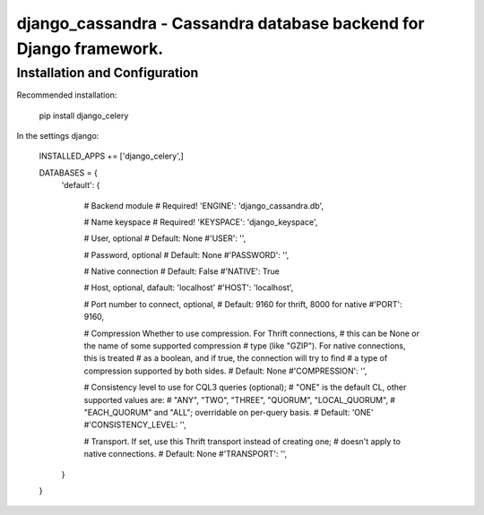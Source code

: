 ===================================================================
django_cassandra - Cassandra database backend for Django framework.
===================================================================


Installation and Configuration
==============================

Recommended installation:

   pip install django_celery
   
In the settings django:

   INSTALLED_APPS += ['django_celery',]
   
   DATABASES = {
       'default': {
           
           # Backend module 
           # Required!
           'ENGINE': 'django_cassandra.db',
           
           # Name keyspace 
           # Required!
           'KEYSPACE': 'django_keyspace',
           
           # User, optional 
           # Default: None       
           #'USER': '',  
           
           # Password, optional 
           # Default: None
           #'PASSWORD': '',
           
           # Native connection
           # Default: False
           #'NATIVE': True
           
           # Host, optional, dafault: 'localhost'
           #'HOST': 'localhost',
           
           # Port number to connect, optional, 
           # Default: 9160 for thrift, 8000 for native
           #'PORT': 9160,
           
           # Compression Whether to use compression. For Thrift connections,
           # this can be None or the name of some supported compression
           # type (like "GZIP"). For native connections, this is treated
           # as a boolean, and if true, the connection will try to find
           # a type of compression supported by both sides.
           # Default: None
           #'COMPRESSION': '',
           
           # Consistency level to use for CQL3 queries (optional);
           # "ONE" is the default CL, other supported values are:
           # "ANY", "TWO", "THREE", "QUORUM", "LOCAL_QUORUM",
           # "EACH_QUORUM" and "ALL"; overridable on per-query basis.
           # Default: 'ONE'
           #'CONSISTENCY_LEVEL: '',
           
           # Transport. If set, use this Thrift transport instead of creating one;
           # doesn't apply to native connections.
           # Default: None
           #'TRANSPORT': '',
       }
   }